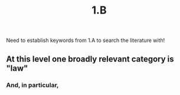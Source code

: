 #+title: 1.B

Need to establish keywords from 1.A to search the literature with!
** At this level one broadly relevant category is "law"
*** And, in particular,
